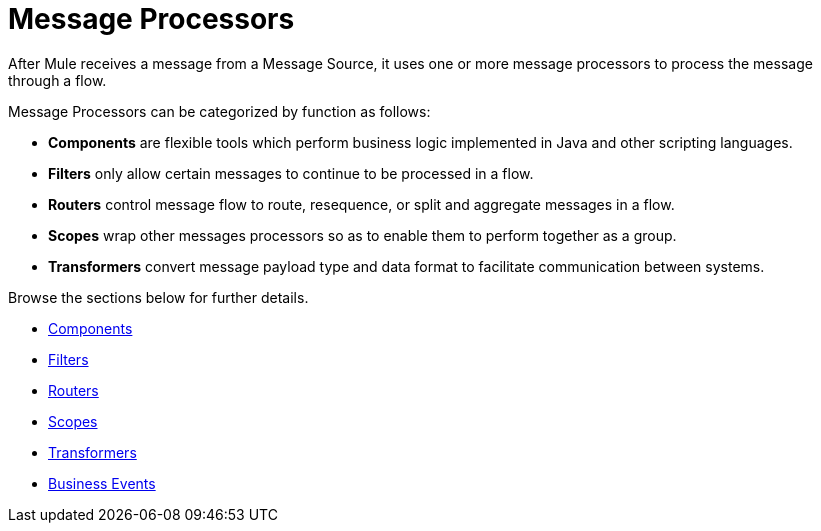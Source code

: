 = Message Processors

After Mule receives a message from a Message Source, it uses one or more message processors to process the message through a flow. 

Message Processors can be categorized by function as follows:

* *Components* are flexible tools which perform business logic implemented in Java and other scripting languages. 
* *Filters* only allow certain messages to continue to be processed in a flow.
* *Routers* control message flow to route, resequence, or split and aggregate messages in a flow.
* *Scopes* wrap other messages processors so as to enable them to perform together as a group.
* *Transformers* convert message payload type and data format to facilitate communication between systems. 

Browse the sections below for further details.

* link:/documentation/display/current/Components[Components]
* link:/documentation/display/current/Filters[Filters]
* link:/documentation/display/current/Routers[Routers]
* link:/documentation/display/current/Scopes[Scopes]
* link:/documentation/display/current/Transformers[Transformers]
* link:/documentation/display/current/Business+Events[Business Events]
